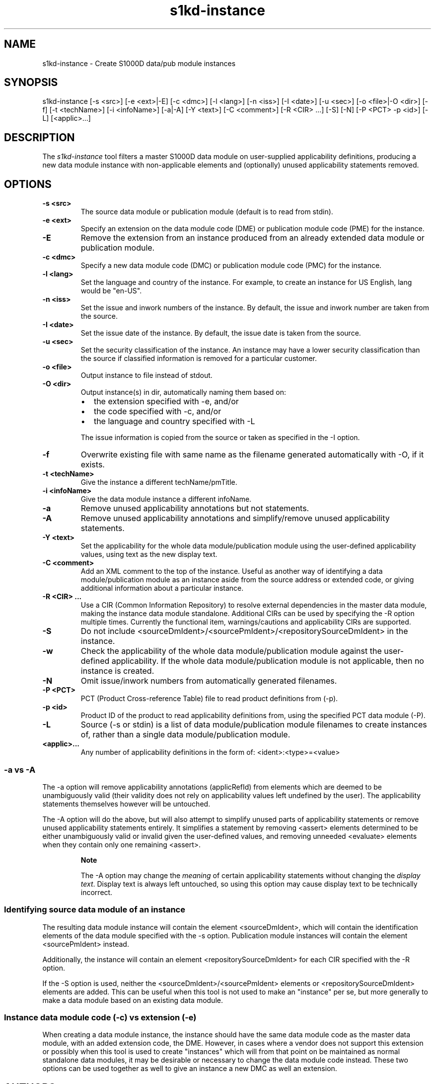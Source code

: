.\" Automatically generated by Pandoc 1.19.2.1
.\"
.TH "s1kd\-instance" "1" "2017\-11\-22" "" "General Commands Manual"
.hy
.SH NAME
.PP
s1kd\-instance \- Create S1000D data/pub module instances
.SH SYNOPSIS
.PP
s1kd\-instance [\-s <src>] [\-e <ext>|\-E] [\-c <dmc>] [\-l <lang>] [\-n
<iss>] [\-I <date>] [\-u <sec>] [\-o <file>|\-O <dir>] [\-f] [\-t
<techName>] [\-i <infoName>] [\-a|\-A] [\-Y <text>] [\-C <comment>] [\-R
<CIR> ...] [\-S] [\-N] [\-P <PCT> \-p <id>] [\-L] [<applic>...]
.SH DESCRIPTION
.PP
The \f[I]s1kd\-instance\f[] tool filters a master S1000D data module on
user\-supplied applicability definitions, producing a new data module
instance with non\-applicable elements and (optionally) unused
applicability statements removed.
.SH OPTIONS
.TP
.B \-s <src>
The source data module or publication module (default is to read from
stdin).
.RS
.RE
.TP
.B \-e <ext>
Specify an extension on the data module code (DME) or publication module
code (PME) for the instance.
.RS
.RE
.TP
.B \-E
Remove the extension from an instance produced from an already extended
data module or publication module.
.RS
.RE
.TP
.B \-c <dmc>
Specify a new data module code (DMC) or publication module code (PMC)
for the instance.
.RS
.RE
.TP
.B \-l <lang>
Set the language and country of the instance.
For example, to create an instance for US English, lang would be
"en\-US".
.RS
.RE
.TP
.B \-n <iss>
Set the issue and inwork numbers of the instance.
By default, the issue and inwork number are taken from the source.
.RS
.RE
.TP
.B \-I <date>
Set the issue date of the instance.
By default, the issue date is taken from the source.
.RS
.RE
.TP
.B \-u <sec>
Set the security classification of the instance.
An instance may have a lower security classification than the source if
classified information is removed for a particular customer.
.RS
.RE
.TP
.B \-o <file>
Output instance to file instead of stdout.
.RS
.RE
.TP
.B \-O <dir>
Output instance(s) in dir, automatically naming them based on:
.RS
.IP \[bu] 2
the extension specified with \-e, and/or
.IP \[bu] 2
the code specified with \-c, and/or
.IP \[bu] 2
the language and country specified with \-L
.PP
The issue information is copied from the source or taken as specified in
the \-I option.
.RE
.TP
.B \-f
Overwrite existing file with same name as the filename generated
automatically with \-O, if it exists.
.RS
.RE
.TP
.B \-t <techName>
Give the instance a different techName/pmTitle.
.RS
.RE
.TP
.B \-i <infoName>
Give the data module instance a different infoName.
.RS
.RE
.TP
.B \-a
Remove unused applicability annotations but not statements.
.RS
.RE
.TP
.B \-A
Remove unused applicability annotations and simplify/remove unused
applicability statements.
.RS
.RE
.TP
.B \-Y <text>
Set the applicability for the whole data module/publication module using
the user\-defined applicability values, using text as the new display
text.
.RS
.RE
.TP
.B \-C <comment>
Add an XML comment to the top of the instance.
Useful as another way of identifying a data module/publication module as
an instance aside from the source address or extended code, or giving
additional information about a particular instance.
.RS
.RE
.TP
.B \-R <CIR> ...
Use a CIR (Common Information Repository) to resolve external
dependencies in the master data module, making the instance data module
standalone.
Additional CIRs can be used by specifying the \-R option multiple times.
Currently the functional item, warnings/cautions and applicability CIRs
are supported.
.RS
.RE
.TP
.B \-S
Do not include <sourceDmIdent>/<sourcePmIdent>/<repositorySourceDmIdent>
in the instance.
.RS
.RE
.TP
.B \-w
Check the applicability of the whole data module/publication module
against the user\-defined applicability.
If the whole data module/publication module is not applicable, then no
instance is created.
.RS
.RE
.TP
.B \-N
Omit issue/inwork numbers from automatically generated filenames.
.RS
.RE
.TP
.B \-P <PCT>
PCT (Product Cross\-reference Table) file to read product definitions
from (\-p).
.RS
.RE
.TP
.B \-p <id>
Product ID of the product to read applicability definitions from, using
the specified PCT data module (\-P).
.RS
.RE
.TP
.B \-L
Source (\-s or stdin) is a list of data module/publication module
filenames to create instances of, rather than a single data
module/publication module.
.RS
.RE
.TP
.B <applic>...
Any number of applicability definitions in the form of:
<ident>:<type>=<value>
.RS
.RE
.SS \-a vs \-A
.PP
The \-a option will remove applicability annotations (applicRefId) from
elements which are deemed to be unambiguously valid (their validity does
not rely on applicability values left undefined by the user).
The applicability statements themselves however will be untouched.
.PP
The \-A option will do the above, but will also attempt to simplify
unused parts of applicability statements or remove unused applicability
statements entirely.
It simplifies a statement by removing <assert> elements determined to be
either unambiguously valid or invalid given the user\-defined values,
and removing unneeded <evaluate> elements when they contain only one
remaining <assert>.
.RS
.PP
\f[B]Note\f[]
.PP
The \-A option may change the \f[I]meaning\f[] of certain applicability
statements without changing the \f[I]display text\f[].
Display text is always left untouched, so using this option may cause
display text to be technically incorrect.
.RE
.SS Identifying source data module of an instance
.PP
The resulting data module instance will contain the element
<sourceDmIdent>, which will contain the identification elements of the
data module specified with the \-s option.
Publication module instances will contain the element <sourcePmIdent>
instead.
.PP
Additionally, the instance will contain an element
<repositorySourceDmIdent> for each CIR specified with the \-R option.
.PP
If the \-S option is used, neither the <sourceDmIdent>/<sourcePmIdent>
elements or <repositorySourceDmIdent> elements are added.
This can be useful when this tool is not used to make an "instance" per
se, but more generally to make a data module based on an existing data
module.
.SS Instance data module code (\-c) vs extension (\-e)
.PP
When creating a data module instance, the instance should have the same
data module code as the master data module, with an added extension
code, the DME.
However, in cases where a vendor does not support this extension or
possibly when this tool is used to create "instances" which will from
that point on be maintained as normal standalone data modules, it may be
desirable or necessary to change the data module code instead.
These two options can be used together as well to give an instance a new
DMC as well an extension.
.SH AUTHORS
khzae.net.
